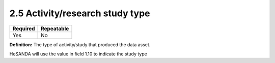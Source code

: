 .. _2.5:

2.5 Activity/research study type
================================

======== ==========
Required Repeatable
======== ==========
Yes      No
======== ==========

**Definition:** The type of activity/study that produced the data asset.

HeSANDA will use the value in field 1.10 to indicate the study type
